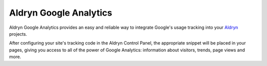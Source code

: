 Aldryn Google Analytics
=======================

Aldryn Google Analytics provides an easy and reliable way to integrate Google's usage tracking into your 
`Aldryn <http://aldryn.com>`_ projects.

After configuring your site's tracking code in the Aldryn Control Panel, the appropriate snippet will be placed in
your pages, giving you access to all of the power of Google Analytics: information about visitors, trends, page views
and more.
